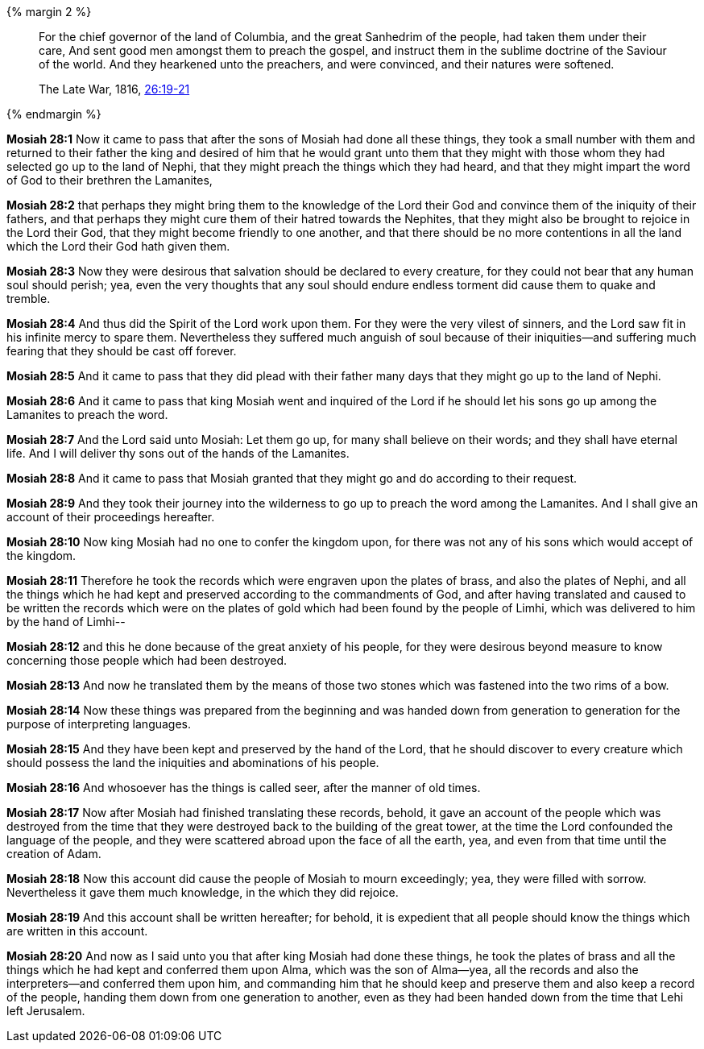 {% margin 2 %}
____
For the chief governor of the land of Columbia, and the great Sanhedrim of the people, had taken them under their care, And sent good men amongst them to preach the gospel, and instruct them in the sublime doctrine of the Saviour of the world. And they hearkened unto the preachers, and were convinced, and their natures were softened.

The Late War, 1816, https://wordtreefoundation.github.io/thelatewar/#missionary-work[26:19-21]
____
{% endmargin %}

*Mosiah 28:1* Now it came to pass that after the sons of Mosiah had done all these things, they took a small number with them and returned to their father the king and desired of him that he would grant unto them that they might with those whom they had selected go up to the land of Nephi, [highlight]#that they might preach the things which they had heard, and that they might impart the word of God to their brethren the Lamanites#,

*Mosiah 28:2* that perhaps they might bring them to the knowledge of the Lord their God and convince them of the iniquity of their fathers, and that perhaps they might cure them of their hatred towards the Nephites, that they might also be brought to rejoice in the Lord their God, [highlight]#that they might become friendly to one another, and that there should be no more contentions# in all the land which the Lord their God hath given them.

*Mosiah 28:3* Now they were desirous that salvation should be declared to every creature, for they could not bear that any human soul should perish; yea, even the very thoughts that any soul should endure endless torment did cause them to quake and tremble.

*Mosiah 28:4* And thus did the Spirit of the Lord work upon them. For they were the very vilest of sinners, and the Lord saw fit in his infinite mercy to spare them. Nevertheless they suffered much anguish of soul because of their iniquities--and suffering much fearing that they should be cast off forever.

*Mosiah 28:5* And it came to pass that they did plead with their father many days that they might go up to the land of Nephi.

*Mosiah 28:6* And it came to pass that king Mosiah went and inquired of the Lord if he should let his sons go up among the Lamanites to preach the word.

*Mosiah 28:7* And the Lord said unto Mosiah: Let them go up, for many shall believe on their words; and they shall have eternal life. And I will deliver thy sons out of the hands of the Lamanites.

*Mosiah 28:8* And it came to pass that Mosiah granted that they might go and do according to their request.

*Mosiah 28:9* And they took their journey into the wilderness to go up to preach the word among the Lamanites. And I shall give an account of their proceedings hereafter.

*Mosiah 28:10* Now king Mosiah had no one to confer the kingdom upon, for there was not any of his sons which would accept of the kingdom.

*Mosiah 28:11* Therefore he took the records which were engraven upon the plates of brass, and also the plates of Nephi, and all the things which he had kept and preserved according to the commandments of God, and after having translated and caused to be written the records which were on the plates of gold which had been found by the people of Limhi, which was delivered to him by the hand of Limhi--

*Mosiah 28:12* and this he done because of the great anxiety of his people, for they were desirous beyond measure to know concerning those people which had been destroyed.

*Mosiah 28:13* And now he translated them by the means of those two stones which was fastened into the two rims of a bow.

*Mosiah 28:14* Now these things was prepared from the beginning and was handed down from generation to generation for the purpose of interpreting languages.

*Mosiah 28:15* And they have been kept and preserved by the hand of the Lord, that he should discover to every creature which should possess the land the iniquities and abominations of his people.

*Mosiah 28:16* And whosoever has the things is called seer, after the manner of old times.

*Mosiah 28:17* Now after Mosiah had finished translating these records, behold, it gave an account of the people which was destroyed from the time that they were destroyed back to the building of the great tower, at the time the Lord confounded the language of the people, and they were scattered abroad upon the face of all the earth, yea, and even from that time until the creation of Adam.

*Mosiah 28:18* Now this account did cause the people of Mosiah to mourn exceedingly; yea, they were filled with sorrow. Nevertheless it gave them much knowledge, in the which they did rejoice.

*Mosiah 28:19* And this account shall be written hereafter; for behold, it is expedient that all people should know the things which are written in this account.

*Mosiah 28:20* And now as I said unto you that after king Mosiah had done these things, he took the plates of brass and all the things which he had kept and conferred them upon Alma, which was the son of Alma--yea, all the records and also the interpreters--and conferred them upon him, and commanding him that he should keep and preserve them and also keep a record of the people, handing them down from one generation to another, even as they had been handed down from the time that Lehi left Jerusalem.

